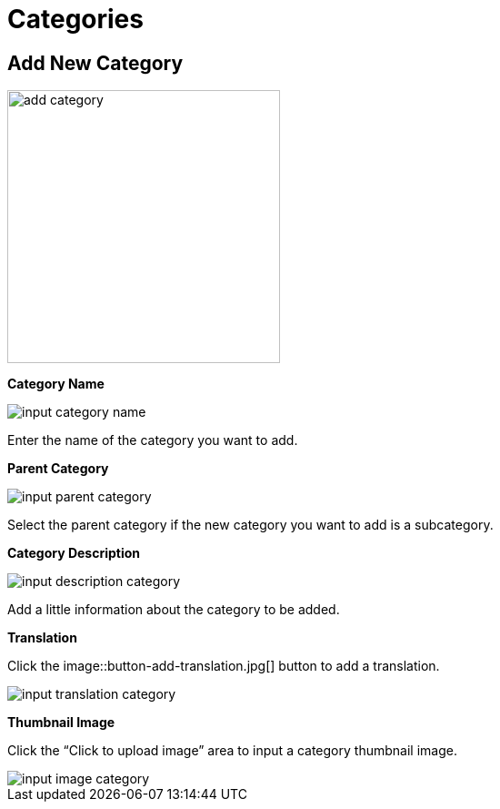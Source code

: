 = Categories 

== Add New Category

image::add-category.jpg[width=300]

**Category Name**

image::input-category-name.jpg[]

Enter the name of the category you want to add.

**Parent Category**

image::input-parent-category.jpg[]

Select the parent category if the new category you want to add is a subcategory.

**Category Description**

image::input-description-category.jpg[]

Add a little information about the category to be added.

**Translation**

Click the image::button-add-translation.jpg[] button to add a translation.

image::input-translation-category.jpg[]

**Thumbnail Image**

Click the “Click to upload image” area to input a category thumbnail image.

image::input-image-category.jpg[]